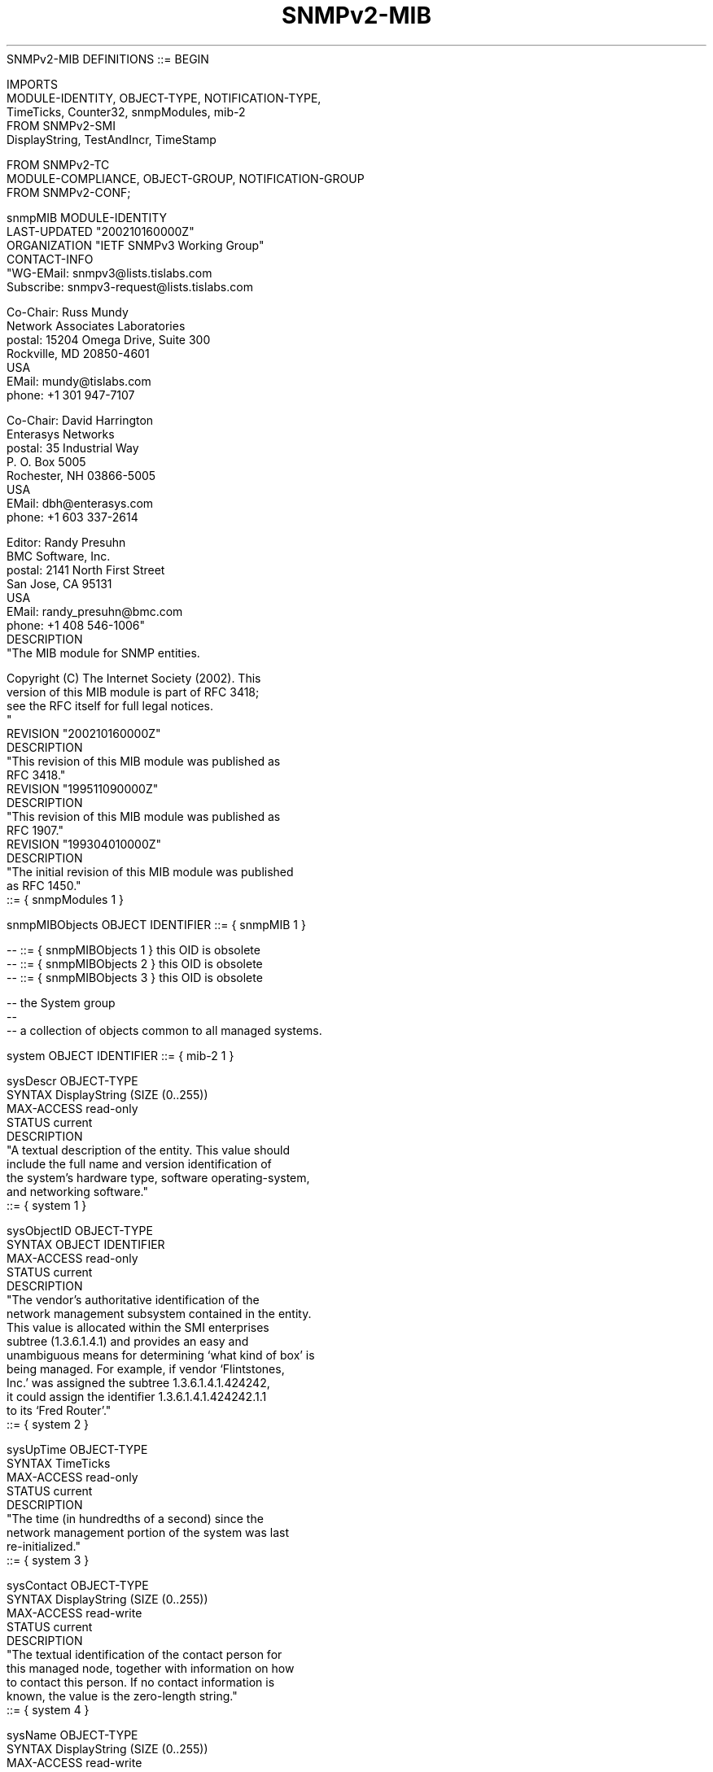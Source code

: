 .TH SNMPv2-MIB 7  "SNMP" "Erlang/OTP" "MIB"
.nf
SNMPv2-MIB DEFINITIONS ::= BEGIN

IMPORTS
    MODULE-IDENTITY, OBJECT-TYPE, NOTIFICATION-TYPE,
    TimeTicks, Counter32, snmpModules, mib-2
        FROM SNMPv2-SMI
    DisplayString, TestAndIncr, TimeStamp

        FROM SNMPv2-TC
    MODULE-COMPLIANCE, OBJECT-GROUP, NOTIFICATION-GROUP
        FROM SNMPv2-CONF;

snmpMIB MODULE-IDENTITY
    LAST-UPDATED "200210160000Z"
    ORGANIZATION "IETF SNMPv3 Working Group"
    CONTACT-INFO
            "WG-EMail:   snmpv3@lists.tislabs.com
             Subscribe:  snmpv3-request@lists.tislabs.com

             Co-Chair:   Russ Mundy
                         Network Associates Laboratories
             postal:     15204 Omega Drive, Suite 300
                         Rockville, MD 20850-4601
                         USA
             EMail:      mundy@tislabs.com
             phone:      +1 301 947-7107

             Co-Chair:   David Harrington
                         Enterasys Networks
             postal:     35 Industrial Way
                         P. O. Box 5005
                         Rochester, NH 03866-5005
                         USA
             EMail:      dbh@enterasys.com
             phone:      +1 603 337-2614

             Editor:     Randy Presuhn
                         BMC Software, Inc.
             postal:     2141 North First Street
                         San Jose, CA 95131
                         USA
             EMail:      randy_presuhn@bmc.com
             phone:      +1 408 546-1006"
    DESCRIPTION
            "The MIB module for SNMP entities.

             Copyright (C) The Internet Society (2002). This
             version of this MIB module is part of RFC 3418;
             see the RFC itself for full legal notices.
            "
    REVISION      "200210160000Z"
    DESCRIPTION
            "This revision of this MIB module was published as
             RFC 3418."
    REVISION      "199511090000Z"
    DESCRIPTION
            "This revision of this MIB module was published as
             RFC 1907."
    REVISION      "199304010000Z"
    DESCRIPTION
            "The initial revision of this MIB module was published
            as RFC 1450."
    ::= { snmpModules 1 }

snmpMIBObjects OBJECT IDENTIFIER ::= { snmpMIB 1 }

--  ::= { snmpMIBObjects 1 }        this OID is obsolete
--  ::= { snmpMIBObjects 2 }        this OID is obsolete
--  ::= { snmpMIBObjects 3 }        this OID is obsolete

-- the System group
--
-- a collection of objects common to all managed systems.

system   OBJECT IDENTIFIER ::= { mib-2 1 }

sysDescr OBJECT-TYPE
    SYNTAX      DisplayString (SIZE (0..255))
    MAX-ACCESS  read-only
    STATUS      current
    DESCRIPTION
            "A textual description of the entity.  This value should
            include the full name and version identification of
            the system's hardware type, software operating-system,
            and networking software."
    ::= { system 1 }

sysObjectID OBJECT-TYPE
    SYNTAX      OBJECT IDENTIFIER
    MAX-ACCESS  read-only
    STATUS      current
    DESCRIPTION
            "The vendor's authoritative identification of the
            network management subsystem contained in the entity.
            This value is allocated within the SMI enterprises
            subtree (1.3.6.1.4.1) and provides an easy and
            unambiguous means for determining `what kind of box' is
            being managed.  For example, if vendor `Flintstones,
            Inc.' was assigned the subtree 1.3.6.1.4.1.424242,
            it could assign the identifier 1.3.6.1.4.1.424242.1.1
            to its `Fred Router'."
    ::= { system 2 }

sysUpTime OBJECT-TYPE
    SYNTAX      TimeTicks
    MAX-ACCESS  read-only
    STATUS      current
    DESCRIPTION
            "The time (in hundredths of a second) since the
            network management portion of the system was last
            re-initialized."
    ::= { system 3 }

sysContact OBJECT-TYPE
    SYNTAX      DisplayString (SIZE (0..255))
    MAX-ACCESS  read-write
    STATUS      current
    DESCRIPTION
            "The textual identification of the contact person for
            this managed node, together with information on how
            to contact this person.  If no contact information is
            known, the value is the zero-length string."
    ::= { system 4 }

sysName OBJECT-TYPE
    SYNTAX      DisplayString (SIZE (0..255))
    MAX-ACCESS  read-write
    STATUS      current
    DESCRIPTION
            "An administratively-assigned name for this managed
            node.  By convention, this is the node's fully-qualified
            domain name.  If the name is unknown, the value is
            the zero-length string."
    ::= { system 5 }

sysLocation OBJECT-TYPE
    SYNTAX      DisplayString (SIZE (0..255))
    MAX-ACCESS  read-write
    STATUS      current
    DESCRIPTION
            "The physical location of this node (e.g., 'telephone
            closet, 3rd floor').  If the location is unknown, the
            value is the zero-length string."
    ::= { system 6 }

sysServices OBJECT-TYPE
    SYNTAX      INTEGER (0..127)
    MAX-ACCESS  read-only
    STATUS      current
    DESCRIPTION
            "A value which indicates the set of services that this
            entity may potentially offer.  The value is a sum.

            This sum initially takes the value zero. Then, for
            each layer, L, in the range 1 through 7, that this node
            performs transactions for, 2 raised to (L - 1) is added
            to the sum.  For example, a node which performs only
            routing functions would have a value of 4 (2^(3-1)).
            In contrast, a node which is a host offering application
            services would have a value of 72 (2^(4-1) + 2^(7-1)).
            Note that in the context of the Internet suite of
            protocols, values should be calculated accordingly:

                 layer      functionality
                   1        physical (e.g., repeaters)
                   2        datalink/subnetwork (e.g., bridges)
                   3        internet (e.g., supports the IP)
                   4        end-to-end  (e.g., supports the TCP)
                   7        applications (e.g., supports the SMTP)

            For systems including OSI protocols, layers 5 and 6
            may also be counted."
    ::= { system 7 }

-- object resource information
--
-- a collection of objects which describe the SNMP entity's
-- (statically and dynamically configurable) support of
-- various MIB modules.

sysORLastChange OBJECT-TYPE
    SYNTAX     TimeStamp
    MAX-ACCESS read-only
    STATUS     current
    DESCRIPTION
            "The value of sysUpTime at the time of the most recent
            change in state or value of any instance of sysORID."
    ::= { system 8 }

sysORTable OBJECT-TYPE
    SYNTAX     SEQUENCE OF SysOREntry
    MAX-ACCESS not-accessible
    STATUS     current
    DESCRIPTION
            "The (conceptual) table listing the capabilities of
            the local SNMP application acting as a command
            responder with respect to various MIB modules.
            SNMP entities having dynamically-configurable support
            of MIB modules will have a dynamically-varying number
            of conceptual rows."
    ::= { system 9 }

sysOREntry OBJECT-TYPE
    SYNTAX     SysOREntry
    MAX-ACCESS not-accessible
    STATUS     current
    DESCRIPTION
            "An entry (conceptual row) in the sysORTable."
    INDEX      { sysORIndex }
    ::= { sysORTable 1 }

SysOREntry ::= SEQUENCE {
    sysORIndex     INTEGER,
    sysORID        OBJECT IDENTIFIER,
    sysORDescr     DisplayString,
    sysORUpTime    TimeStamp
}

sysORIndex OBJECT-TYPE
    SYNTAX     INTEGER (1..2147483647)
    MAX-ACCESS not-accessible
    STATUS     current
    DESCRIPTION
            "The auxiliary variable used for identifying instances
            of the columnar objects in the sysORTable."
    ::= { sysOREntry 1 }

sysORID OBJECT-TYPE
    SYNTAX     OBJECT IDENTIFIER
    MAX-ACCESS read-only
    STATUS     current
    DESCRIPTION
            "An authoritative identification of a capabilities
            statement with respect to various MIB modules supported
            by the local SNMP application acting as a command
            responder."
    ::= { sysOREntry 2 }

sysORDescr OBJECT-TYPE
    SYNTAX     DisplayString
    MAX-ACCESS read-only
    STATUS     current
    DESCRIPTION
            "A textual description of the capabilities identified
            by the corresponding instance of sysORID."
    ::= { sysOREntry 3 }

sysORUpTime OBJECT-TYPE
    SYNTAX     TimeStamp
    MAX-ACCESS read-only
    STATUS     current
    DESCRIPTION
            "The value of sysUpTime at the time this conceptual
            row was last instantiated."
    ::= { sysOREntry 4 }

-- the SNMP group
--
-- a collection of objects providing basic instrumentation and
-- control of an SNMP entity.

snmp     OBJECT IDENTIFIER ::= { mib-2 11 }

snmpInPkts OBJECT-TYPE
    SYNTAX     Counter32
    MAX-ACCESS read-only
    STATUS     current
    DESCRIPTION
            "The total number of messages delivered to the SNMP
            entity from the transport service."
    ::= { snmp 1 }

snmpInBadVersions OBJECT-TYPE
    SYNTAX     Counter32
    MAX-ACCESS read-only
    STATUS     current
    DESCRIPTION
            "The total number of SNMP messages which were delivered
            to the SNMP entity and were for an unsupported SNMP
            version."
    ::= { snmp 3 }

snmpInBadCommunityNames OBJECT-TYPE
    SYNTAX     Counter32
    MAX-ACCESS read-only
    STATUS     current
    DESCRIPTION
           "The total number of community-based SNMP messages (for
           example,  SNMPv1) delivered to the SNMP entity which
           used an SNMP community name not known to said entity.
           Also, implementations which authenticate community-based
           SNMP messages using check(s) in addition to matching
           the community name (for example, by also checking
           whether the message originated from a transport address
           allowed to use a specified community name) MAY include
           in this value the number of messages which failed the
           additional check(s).  It is strongly RECOMMENDED that

           the documentation for any security model which is used
           to authenticate community-based SNMP messages specify
           the precise conditions that contribute to this value."
    ::= { snmp 4 }

snmpInBadCommunityUses OBJECT-TYPE
    SYNTAX     Counter32
    MAX-ACCESS read-only
    STATUS     current
    DESCRIPTION
           "The total number of community-based SNMP messages (for
           example, SNMPv1) delivered to the SNMP entity which
           represented an SNMP operation that was not allowed for
           the SNMP community named in the message.  The precise
           conditions under which this counter is incremented
           (if at all) depend on how the SNMP entity implements
           its access control mechanism and how its applications
           interact with that access control mechanism.  It is
           strongly RECOMMENDED that the documentation for any
           access control mechanism which is used to control access
           to and visibility of MIB instrumentation specify the
           precise conditions that contribute to this value."
    ::= { snmp 5 }

snmpInASNParseErrs OBJECT-TYPE
    SYNTAX     Counter32
    MAX-ACCESS read-only
    STATUS     current
    DESCRIPTION
            "The total number of ASN.1 or BER errors encountered by
            the SNMP entity when decoding received SNMP messages."
    ::= { snmp 6 }

snmpEnableAuthenTraps OBJECT-TYPE
    SYNTAX      INTEGER { enabled(1), disabled(2) }
    MAX-ACCESS  read-write
    STATUS      current
    DESCRIPTION
            "Indicates whether the SNMP entity is permitted to
            generate authenticationFailure traps.  The value of this
            object overrides any configuration information; as such,
            it provides a means whereby all authenticationFailure
            traps may be disabled.

            Note that it is strongly recommended that this object
            be stored in non-volatile memory so that it remains
            constant across re-initializations of the network
            management system."
    ::= { snmp 30 }

snmpSilentDrops OBJECT-TYPE
    SYNTAX     Counter32
    MAX-ACCESS read-only
    STATUS     current
    DESCRIPTION
           "The total number of Confirmed Class PDUs (such as
           GetRequest-PDUs, GetNextRequest-PDUs,
           GetBulkRequest-PDUs, SetRequest-PDUs, and
           InformRequest-PDUs) delivered to the SNMP entity which
           were silently dropped because the size of a reply
           containing an alternate Response Class PDU (such as a
           Response-PDU) with an empty variable-bindings field
           was greater than either a local constraint or the
           maximum message size associated with the originator of
           the request."
    ::= { snmp 31 }

snmpProxyDrops OBJECT-TYPE
    SYNTAX     Counter32
    MAX-ACCESS read-only
    STATUS     current
    DESCRIPTION
            "The total number of Confirmed Class PDUs
            (such as GetRequest-PDUs, GetNextRequest-PDUs,
            GetBulkRequest-PDUs, SetRequest-PDUs, and
            InformRequest-PDUs) delivered to the SNMP entity which
            were silently dropped because the transmission of
            the (possibly translated) message to a proxy target
            failed in a manner (other than a time-out) such that
            no Response Class PDU (such as a Response-PDU) could
            be returned."
    ::= { snmp 32 }

-- information for notifications
--
-- a collection of objects which allow the SNMP entity, when
-- supporting a notification originator application,
-- to be configured to generate SNMPv2-Trap-PDUs.

snmpTrap       OBJECT IDENTIFIER ::= { snmpMIBObjects 4 }

snmpTrapOID OBJECT-TYPE
    SYNTAX     OBJECT IDENTIFIER
    MAX-ACCESS accessible-for-notify
    STATUS     current
    DESCRIPTION
            "The authoritative identification of the notification
            currently being sent.  This variable occurs as
            the second varbind in every SNMPv2-Trap-PDU and
            InformRequest-PDU."
    ::= { snmpTrap 1 }

--  ::= { snmpTrap 2 }   this OID is obsolete

snmpTrapEnterprise OBJECT-TYPE
    SYNTAX     OBJECT IDENTIFIER
    MAX-ACCESS accessible-for-notify
    STATUS     current
    DESCRIPTION
            "The authoritative identification of the enterprise
            associated with the trap currently being sent.  When an
            SNMP proxy agent is mapping an RFC1157 Trap-PDU
            into a SNMPv2-Trap-PDU, this variable occurs as the
            last varbind."
    ::= { snmpTrap 3 }

--  ::= { snmpTrap 4 }   this OID is obsolete

-- well-known traps

snmpTraps      OBJECT IDENTIFIER ::= { snmpMIBObjects 5 }

coldStart NOTIFICATION-TYPE
    STATUS  current
    DESCRIPTION
            "A coldStart trap signifies that the SNMP entity,
            supporting a notification originator application, is
            reinitializing itself and that its configuration may
            have been altered."
    ::= { snmpTraps 1 }

warmStart NOTIFICATION-TYPE
    STATUS  current
    DESCRIPTION
            "A warmStart trap signifies that the SNMP entity,
            supporting a notification originator application,
            is reinitializing itself such that its configuration
            is unaltered."
    ::= { snmpTraps 2 }

-- Note the linkDown NOTIFICATION-TYPE ::= { snmpTraps 3 }
-- and the linkUp NOTIFICATION-TYPE ::= { snmpTraps 4 }
-- are defined in RFC 2863 [RFC2863]

authenticationFailure NOTIFICATION-TYPE
    STATUS  current
    DESCRIPTION
            "An authenticationFailure trap signifies that the SNMP
             entity has received a protocol message that is not
             properly authenticated.  While all implementations
             of SNMP entities MAY be capable of generating this
             trap, the snmpEnableAuthenTraps object indicates
             whether this trap will be generated."
    ::= { snmpTraps 5 }

-- Note the egpNeighborLoss notification is defined
-- as { snmpTraps 6 } in RFC 1213

-- the set group
--
-- a collection of objects which allow several cooperating
-- command generator applications to coordinate their use of the
-- set operation.

snmpSet        OBJECT IDENTIFIER ::= { snmpMIBObjects 6 }

snmpSetSerialNo OBJECT-TYPE
    SYNTAX     TestAndIncr
    MAX-ACCESS read-write
    STATUS     current
    DESCRIPTION
            "An advisory lock used to allow several cooperating
            command generator applications to coordinate their
            use of the SNMP set operation.

            This object is used for coarse-grain coordination.
            To achieve fine-grain coordination, one or more similar
            objects might be defined within each MIB group, as
            appropriate."
    ::= { snmpSet 1 }

-- conformance information

snmpMIBConformance
               OBJECT IDENTIFIER ::= { snmpMIB 2 }

snmpMIBCompliances
               OBJECT IDENTIFIER ::= { snmpMIBConformance 1 }
snmpMIBGroups  OBJECT IDENTIFIER ::= { snmpMIBConformance 2 }

-- compliance statements

--    ::= { snmpMIBCompliances 1 }      this OID is obsolete
snmpBasicCompliance MODULE-COMPLIANCE
    STATUS  deprecated
    DESCRIPTION
            "The compliance statement for SNMPv2 entities which
            implement the SNMPv2 MIB.

            This compliance statement is replaced by
            snmpBasicComplianceRev2."
    MODULE  -- this module
        MANDATORY-GROUPS { snmpGroup, snmpSetGroup, systemGroup,
                           snmpBasicNotificationsGroup }

        GROUP   snmpCommunityGroup
        DESCRIPTION
            "This group is mandatory for SNMPv2 entities which
            support community-based authentication."
    ::= { snmpMIBCompliances 2 }

snmpBasicComplianceRev2 MODULE-COMPLIANCE
    STATUS  current
    DESCRIPTION
            "The compliance statement for SNMP entities which
            implement this MIB module."
    MODULE  -- this module
        MANDATORY-GROUPS { snmpGroup, snmpSetGroup, systemGroup,
                           snmpBasicNotificationsGroup }

        GROUP   snmpCommunityGroup
        DESCRIPTION
            "This group is mandatory for SNMP entities which
            support community-based authentication."

        GROUP   snmpWarmStartNotificationGroup
        DESCRIPTION
            "This group is mandatory for an SNMP entity which
            supports command responder applications, and is
            able to reinitialize itself such that its
            configuration is unaltered."
    ::= { snmpMIBCompliances 3 }

-- units of conformance

--  ::= { snmpMIBGroups 1 }           this OID is obsolete
--  ::= { snmpMIBGroups 2 }           this OID is obsolete
--  ::= { snmpMIBGroups 3 }           this OID is obsolete

--  ::= { snmpMIBGroups 4 }           this OID is obsolete

snmpGroup OBJECT-GROUP
    OBJECTS { snmpInPkts,
              snmpInBadVersions,
              snmpInASNParseErrs,
              snmpSilentDrops,
              snmpProxyDrops,
              snmpEnableAuthenTraps }
    STATUS  current
    DESCRIPTION
            "A collection of objects providing basic instrumentation
            and control of an SNMP entity."
    ::= { snmpMIBGroups 8 }

snmpCommunityGroup OBJECT-GROUP
    OBJECTS { snmpInBadCommunityNames,
              snmpInBadCommunityUses }
    STATUS  current
    DESCRIPTION
            "A collection of objects providing basic instrumentation
            of a SNMP entity which supports community-based
            authentication."
    ::= { snmpMIBGroups 9 }

snmpSetGroup OBJECT-GROUP
    OBJECTS { snmpSetSerialNo }
    STATUS  current
    DESCRIPTION
            "A collection of objects which allow several cooperating
            command generator applications to coordinate their
            use of the set operation."
    ::= { snmpMIBGroups 5 }

systemGroup OBJECT-GROUP
    OBJECTS { sysDescr, sysObjectID, sysUpTime,
              sysContact, sysName, sysLocation,
              sysServices,
              sysORLastChange, sysORID,
              sysORUpTime, sysORDescr }
    STATUS  current
    DESCRIPTION
            "The system group defines objects which are common to all
            managed systems."
    ::= { snmpMIBGroups 6 }

snmpBasicNotificationsGroup NOTIFICATION-GROUP
    NOTIFICATIONS { coldStart, authenticationFailure }
    STATUS        current
    DESCRIPTION
       "The basic notifications implemented by an SNMP entity
        supporting command responder applications."
    ::= { snmpMIBGroups 7 }

snmpWarmStartNotificationGroup NOTIFICATION-GROUP
   NOTIFICATIONS { warmStart }
   STATUS        current
   DESCRIPTION
     "An additional notification for an SNMP entity supporting
     command responder applications, if it is able to reinitialize
     itself such that its configuration is unaltered."
  ::= { snmpMIBGroups 11 }

snmpNotificationGroup OBJECT-GROUP
    OBJECTS { snmpTrapOID, snmpTrapEnterprise }
    STATUS  current
    DESCRIPTION
            "These objects are required for entities
            which support notification originator applications."
    ::= { snmpMIBGroups 12 }

-- definitions in RFC 1213 made obsolete by the inclusion of a
-- subset of the snmp group in this MIB

snmpOutPkts OBJECT-TYPE
    SYNTAX      Counter32
    MAX-ACCESS  read-only
    STATUS      obsolete
    DESCRIPTION
            "The total number of SNMP Messages which were
            passed from the SNMP protocol entity to the
            transport service."
    ::= { snmp 2 }

-- { snmp 7 } is not used

snmpInTooBigs OBJECT-TYPE
    SYNTAX      Counter32
    MAX-ACCESS  read-only
    STATUS      obsolete
    DESCRIPTION
            "The total number of SNMP PDUs which were
            delivered to the SNMP protocol entity and for
            which the value of the error-status field was
            `tooBig'."
    ::= { snmp 8 }

snmpInNoSuchNames OBJECT-TYPE
    SYNTAX      Counter32
    MAX-ACCESS  read-only
    STATUS      obsolete
    DESCRIPTION
            "The total number of SNMP PDUs which were
            delivered to the SNMP protocol entity and for
            which the value of the error-status field was
            `noSuchName'."
    ::= { snmp 9 }

snmpInBadValues OBJECT-TYPE
    SYNTAX      Counter32
    MAX-ACCESS  read-only
    STATUS      obsolete
    DESCRIPTION
            "The total number of SNMP PDUs which were
            delivered to the SNMP protocol entity and for
            which the value of the error-status field was
            `badValue'."
    ::= { snmp 10 }

snmpInReadOnlys OBJECT-TYPE
    SYNTAX      Counter32
    MAX-ACCESS  read-only
    STATUS      obsolete
    DESCRIPTION
            "The total number valid SNMP PDUs which were delivered
            to the SNMP protocol entity and for which the value
            of the error-status field was `readOnly'.  It should
            be noted that it is a protocol error to generate an
            SNMP PDU which contains the value `readOnly' in the
            error-status field, as such this object is provided
            as a means of detecting incorrect implementations of
            the SNMP."
    ::= { snmp 11 }

snmpInGenErrs OBJECT-TYPE
    SYNTAX      Counter32
    MAX-ACCESS  read-only
    STATUS      obsolete
    DESCRIPTION
            "The total number of SNMP PDUs which were delivered
            to the SNMP protocol entity and for which the value
            of the error-status field was `genErr'."
    ::= { snmp 12 }

snmpInTotalReqVars OBJECT-TYPE
    SYNTAX      Counter32
    MAX-ACCESS  read-only
    STATUS      obsolete
    DESCRIPTION
            "The total number of MIB objects which have been
            retrieved successfully by the SNMP protocol entity
            as the result of receiving valid SNMP Get-Request
            and Get-Next PDUs."
    ::= { snmp 13 }

snmpInTotalSetVars OBJECT-TYPE
    SYNTAX      Counter32
    MAX-ACCESS  read-only
    STATUS      obsolete
    DESCRIPTION
            "The total number of MIB objects which have been
            altered successfully by the SNMP protocol entity as
            the result of receiving valid SNMP Set-Request PDUs."
    ::= { snmp 14 }

snmpInGetRequests OBJECT-TYPE
    SYNTAX      Counter32
    MAX-ACCESS  read-only
    STATUS      obsolete
    DESCRIPTION
            "The total number of SNMP Get-Request PDUs which
            have been accepted and processed by the SNMP
            protocol entity."
    ::= { snmp 15 }

snmpInGetNexts OBJECT-TYPE
    SYNTAX      Counter32
    MAX-ACCESS  read-only
    STATUS      obsolete
    DESCRIPTION
            "The total number of SNMP Get-Next PDUs which have been
            accepted and processed by the SNMP protocol entity."
    ::= { snmp 16 }

snmpInSetRequests OBJECT-TYPE
    SYNTAX      Counter32
    MAX-ACCESS  read-only
    STATUS      obsolete
    DESCRIPTION
            "The total number of SNMP Set-Request PDUs which
            have been accepted and processed by the SNMP protocol
            entity."
    ::= { snmp 17 }

snmpInGetResponses OBJECT-TYPE
    SYNTAX      Counter32
    MAX-ACCESS  read-only
    STATUS      obsolete
    DESCRIPTION
            "The total number of SNMP Get-Response PDUs which
            have been accepted and processed by the SNMP protocol
            entity."
    ::= { snmp 18 }

snmpInTraps OBJECT-TYPE
    SYNTAX      Counter32
    MAX-ACCESS  read-only
    STATUS      obsolete
    DESCRIPTION
            "The total number of SNMP Trap PDUs which have been
            accepted and processed by the SNMP protocol entity."
    ::= { snmp 19 }

snmpOutTooBigs OBJECT-TYPE
    SYNTAX      Counter32
    MAX-ACCESS  read-only
    STATUS      obsolete
    DESCRIPTION
            "The total number of SNMP PDUs which were generated
            by the SNMP protocol entity and for which the value
            of the error-status field was `tooBig.'"
    ::= { snmp 20 }

snmpOutNoSuchNames OBJECT-TYPE
    SYNTAX      Counter32
    MAX-ACCESS  read-only
    STATUS      obsolete
    DESCRIPTION
            "The total number of SNMP PDUs which were generated
            by the SNMP protocol entity and for which the value
            of the error-status was `noSuchName'."
    ::= { snmp 21 }

snmpOutBadValues OBJECT-TYPE
    SYNTAX      Counter32
    MAX-ACCESS  read-only
    STATUS      obsolete
    DESCRIPTION
            "The total number of SNMP PDUs which were generated
            by the SNMP protocol entity and for which the value
            of the error-status field was `badValue'."
    ::= { snmp 22 }

-- { snmp 23 } is not used

snmpOutGenErrs OBJECT-TYPE
    SYNTAX      Counter32
    MAX-ACCESS  read-only
    STATUS      obsolete
    DESCRIPTION
            "The total number of SNMP PDUs which were generated
            by the SNMP protocol entity and for which the value
            of the error-status field was `genErr'."
    ::= { snmp 24 }

snmpOutGetRequests OBJECT-TYPE
    SYNTAX      Counter32
    MAX-ACCESS  read-only
    STATUS      obsolete
    DESCRIPTION
            "The total number of SNMP Get-Request PDUs which
            have been generated by the SNMP protocol entity."
    ::= { snmp 25 }

snmpOutGetNexts OBJECT-TYPE
    SYNTAX      Counter32
    MAX-ACCESS  read-only
    STATUS      obsolete
    DESCRIPTION
            "The total number of SNMP Get-Next PDUs which have
            been generated by the SNMP protocol entity."
    ::= { snmp 26 }

snmpOutSetRequests OBJECT-TYPE
    SYNTAX      Counter32
    MAX-ACCESS  read-only
    STATUS      obsolete
    DESCRIPTION
            "The total number of SNMP Set-Request PDUs which
            have been generated by the SNMP protocol entity."
    ::= { snmp 27 }

snmpOutGetResponses OBJECT-TYPE
    SYNTAX      Counter32
    MAX-ACCESS  read-only
    STATUS      obsolete
    DESCRIPTION
            "The total number of SNMP Get-Response PDUs which
            have been generated by the SNMP protocol entity."
    ::= { snmp 28 }

snmpOutTraps OBJECT-TYPE
    SYNTAX      Counter32
    MAX-ACCESS  read-only
    STATUS      obsolete
    DESCRIPTION
            "The total number of SNMP Trap PDUs which have
            been generated by the SNMP protocol entity."
    ::= { snmp 29 }

snmpObsoleteGroup OBJECT-GROUP
    OBJECTS { snmpOutPkts, snmpInTooBigs, snmpInNoSuchNames,
              snmpInBadValues, snmpInReadOnlys, snmpInGenErrs,
              snmpInTotalReqVars, snmpInTotalSetVars,
              snmpInGetRequests, snmpInGetNexts, snmpInSetRequests,
              snmpInGetResponses, snmpInTraps, snmpOutTooBigs,
              snmpOutNoSuchNames, snmpOutBadValues,
              snmpOutGenErrs, snmpOutGetRequests, snmpOutGetNexts,
              snmpOutSetRequests, snmpOutGetResponses, snmpOutTraps
              }
    STATUS  obsolete
    DESCRIPTION
            "A collection of objects from RFC 1213 made obsolete
            by this MIB module."
    ::= { snmpMIBGroups 10 }

END
.fi

